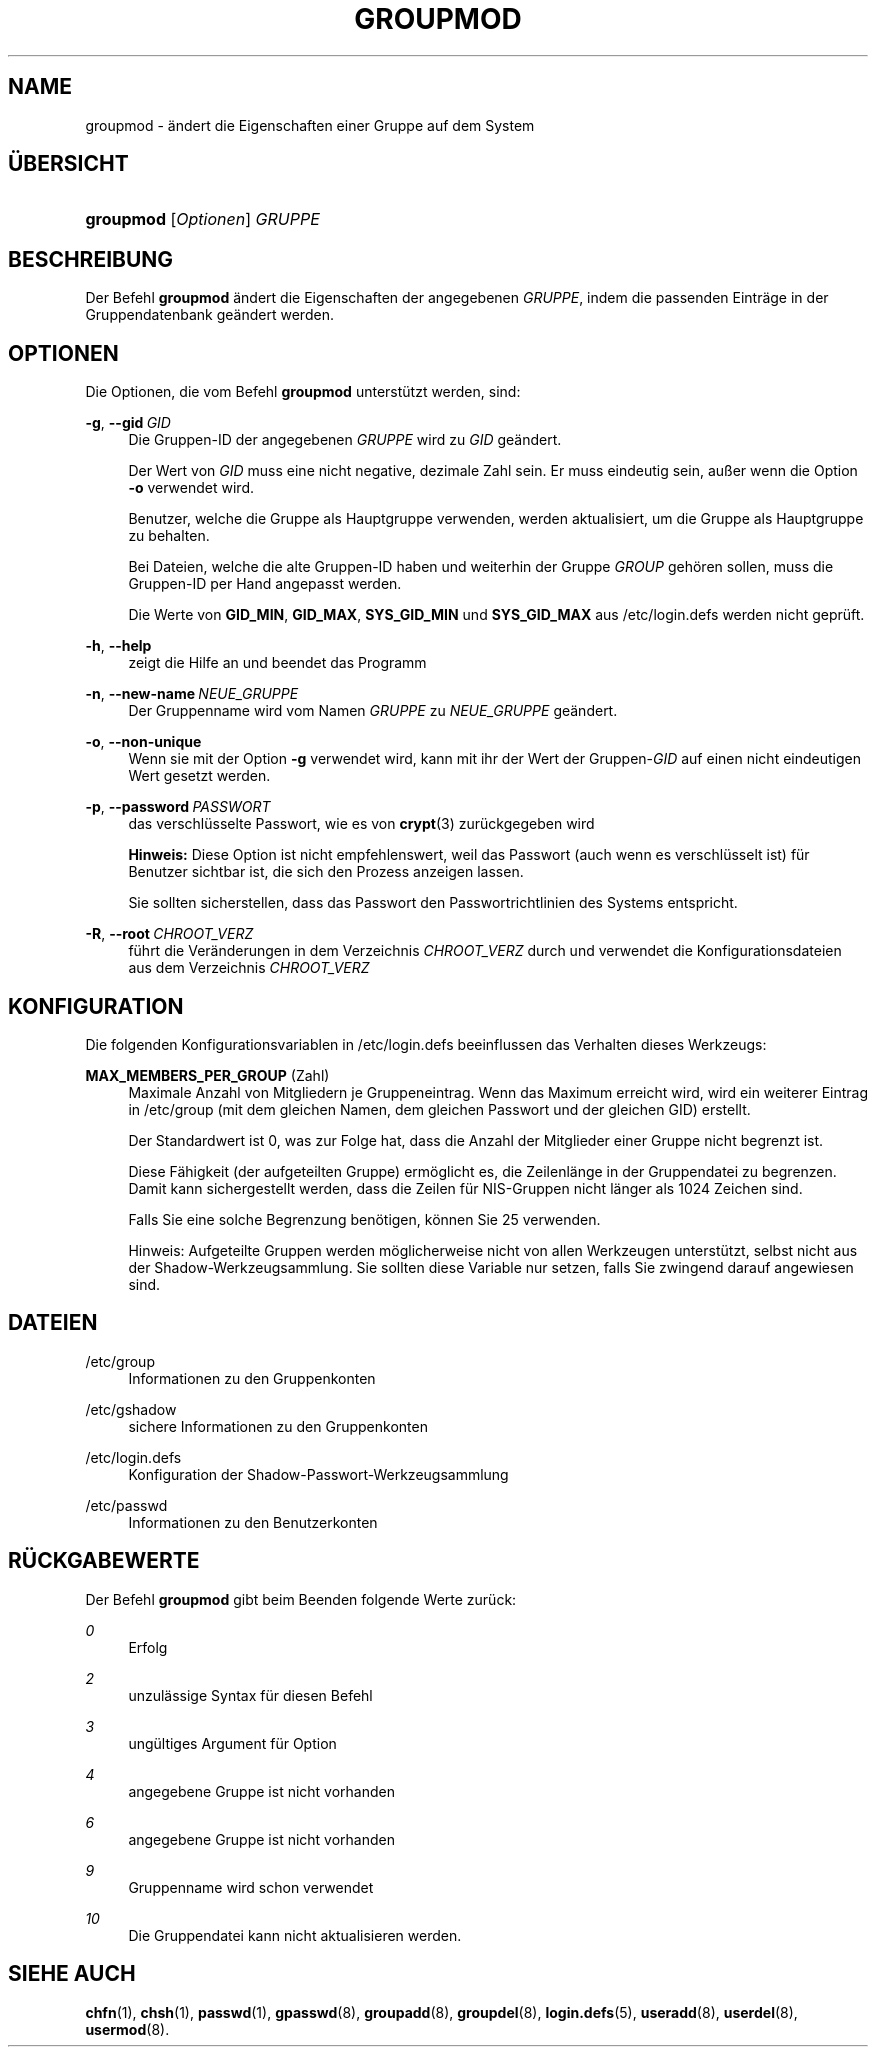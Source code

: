 '\" t
.\"     Title: groupmod
.\"    Author: Julianne Frances Haugh
.\" Generator: DocBook XSL Stylesheets v1.78.1 <http://docbook.sf.net/>
.\"      Date: 19.11.2015
.\"    Manual: Befehle zur Systemverwaltung
.\"    Source: shadow-utils 4.2
.\"  Language: German
.\"
.TH "GROUPMOD" "8" "19.11.2015" "shadow\-utils 4\&.2" "Befehle zur Systemverwaltung"
.\" -----------------------------------------------------------------
.\" * Define some portability stuff
.\" -----------------------------------------------------------------
.\" ~~~~~~~~~~~~~~~~~~~~~~~~~~~~~~~~~~~~~~~~~~~~~~~~~~~~~~~~~~~~~~~~~
.\" http://bugs.debian.org/507673
.\" http://lists.gnu.org/archive/html/groff/2009-02/msg00013.html
.\" ~~~~~~~~~~~~~~~~~~~~~~~~~~~~~~~~~~~~~~~~~~~~~~~~~~~~~~~~~~~~~~~~~
.ie \n(.g .ds Aq \(aq
.el       .ds Aq '
.\" -----------------------------------------------------------------
.\" * set default formatting
.\" -----------------------------------------------------------------
.\" disable hyphenation
.nh
.\" disable justification (adjust text to left margin only)
.ad l
.\" -----------------------------------------------------------------
.\" * MAIN CONTENT STARTS HERE *
.\" -----------------------------------------------------------------
.SH "NAME"
groupmod \- \(:andert die Eigenschaften einer Gruppe auf dem System
.SH "\(:UBERSICHT"
.HP \w'\fBgroupmod\fR\ 'u
\fBgroupmod\fR [\fIOptionen\fR] \fIGRUPPE\fR
.SH "BESCHREIBUNG"
.PP
Der Befehl
\fBgroupmod\fR
\(:andert die Eigenschaften der angegebenen
\fIGRUPPE\fR, indem die passenden Eintr\(:age in der Gruppendatenbank ge\(:andert werden\&.
.SH "OPTIONEN"
.PP
Die Optionen, die vom Befehl
\fBgroupmod\fR
unterst\(:utzt werden, sind:
.PP
\fB\-g\fR, \fB\-\-gid\fR\ \&\fIGID\fR
.RS 4
Die Gruppen\-ID der angegebenen
\fIGRUPPE\fR
wird zu
\fIGID\fR
ge\(:andert\&.
.sp
Der Wert von
\fIGID\fR
muss eine nicht negative, dezimale Zahl sein\&. Er muss eindeutig sein, au\(sser wenn die Option
\fB\-o\fR
verwendet wird\&.
.sp
Benutzer, welche die Gruppe als Hauptgruppe verwenden, werden aktualisiert, um die Gruppe als Hauptgruppe zu behalten\&.
.sp
Bei Dateien, welche die alte Gruppen\-ID haben und weiterhin der Gruppe
\fIGROUP\fR
geh\(:oren sollen, muss die Gruppen\-ID per Hand angepasst werden\&.
.sp
Die Werte von
\fBGID_MIN\fR,
\fBGID_MAX\fR,
\fBSYS_GID_MIN\fR
und
\fBSYS_GID_MAX\fR
aus
/etc/login\&.defs
werden nicht gepr\(:uft\&.
.RE
.PP
\fB\-h\fR, \fB\-\-help\fR
.RS 4
zeigt die Hilfe an und beendet das Programm
.RE
.PP
\fB\-n\fR, \fB\-\-new\-name\fR\ \&\fINEUE_GRUPPE\fR
.RS 4
Der Gruppenname wird vom Namen
\fIGRUPPE\fR
zu
\fINEUE_GRUPPE\fR
ge\(:andert\&.
.RE
.PP
\fB\-o\fR, \fB\-\-non\-unique\fR
.RS 4
Wenn sie mit der Option
\fB\-g\fR
verwendet wird, kann mit ihr der Wert der Gruppen\-\fIGID\fR
auf einen nicht eindeutigen Wert gesetzt werden\&.
.RE
.PP
\fB\-p\fR, \fB\-\-password\fR\ \&\fIPASSWORT\fR
.RS 4
das verschl\(:usselte Passwort, wie es von
\fBcrypt\fR(3)
zur\(:uckgegeben wird
.sp
\fBHinweis:\fR
Diese Option ist nicht empfehlenswert, weil das Passwort (auch wenn es verschl\(:usselt ist) f\(:ur Benutzer sichtbar ist, die sich den Prozess anzeigen lassen\&.
.sp
Sie sollten sicherstellen, dass das Passwort den Passwortrichtlinien des Systems entspricht\&.
.RE
.PP
\fB\-R\fR, \fB\-\-root\fR\ \&\fICHROOT_VERZ\fR
.RS 4
f\(:uhrt die Ver\(:anderungen in dem Verzeichnis
\fICHROOT_VERZ\fR
durch und verwendet die Konfigurationsdateien aus dem Verzeichnis
\fICHROOT_VERZ\fR
.RE
.SH "KONFIGURATION"
.PP
Die folgenden Konfigurationsvariablen in
/etc/login\&.defs
beeinflussen das Verhalten dieses Werkzeugs:
.PP
\fBMAX_MEMBERS_PER_GROUP\fR (Zahl)
.RS 4
Maximale Anzahl von Mitgliedern je Gruppeneintrag\&. Wenn das Maximum erreicht wird, wird ein weiterer Eintrag in
/etc/group
(mit dem gleichen Namen, dem gleichen Passwort und der gleichen GID) erstellt\&.
.sp
Der Standardwert ist 0, was zur Folge hat, dass die Anzahl der Mitglieder einer Gruppe nicht begrenzt ist\&.
.sp
Diese F\(:ahigkeit (der aufgeteilten Gruppe) erm\(:oglicht es, die Zeilenl\(:ange in der Gruppendatei zu begrenzen\&. Damit kann sichergestellt werden, dass die Zeilen f\(:ur NIS\-Gruppen nicht l\(:anger als 1024 Zeichen sind\&.
.sp
Falls Sie eine solche Begrenzung ben\(:otigen, k\(:onnen Sie 25 verwenden\&.
.sp
Hinweis: Aufgeteilte Gruppen werden m\(:oglicherweise nicht von allen Werkzeugen unterst\(:utzt, selbst nicht aus der Shadow\-Werkzeugsammlung\&. Sie sollten diese Variable nur setzen, falls Sie zwingend darauf angewiesen sind\&.
.RE
.SH "DATEIEN"
.PP
/etc/group
.RS 4
Informationen zu den Gruppenkonten
.RE
.PP
/etc/gshadow
.RS 4
sichere Informationen zu den Gruppenkonten
.RE
.PP
/etc/login\&.defs
.RS 4
Konfiguration der Shadow\-Passwort\-Werkzeugsammlung
.RE
.PP
/etc/passwd
.RS 4
Informationen zu den Benutzerkonten
.RE
.SH "R\(:UCKGABEWERTE"
.PP
Der Befehl
\fBgroupmod\fR
gibt beim Beenden folgende Werte zur\(:uck:
.PP
\fI0\fR
.RS 4
Erfolg
.RE
.PP
\fI2\fR
.RS 4
unzul\(:assige Syntax f\(:ur diesen Befehl
.RE
.PP
\fI3\fR
.RS 4
ung\(:ultiges Argument f\(:ur Option
.RE
.PP
\fI4\fR
.RS 4
angegebene Gruppe ist nicht vorhanden
.RE
.PP
\fI6\fR
.RS 4
angegebene Gruppe ist nicht vorhanden
.RE
.PP
\fI9\fR
.RS 4
Gruppenname wird schon verwendet
.RE
.PP
\fI10\fR
.RS 4
Die Gruppendatei kann nicht aktualisieren werden\&.
.RE
.SH "SIEHE AUCH"
.PP
\fBchfn\fR(1),
\fBchsh\fR(1),
\fBpasswd\fR(1),
\fBgpasswd\fR(8),
\fBgroupadd\fR(8),
\fBgroupdel\fR(8),
\fBlogin.defs\fR(5),
\fBuseradd\fR(8),
\fBuserdel\fR(8),
\fBusermod\fR(8)\&.
